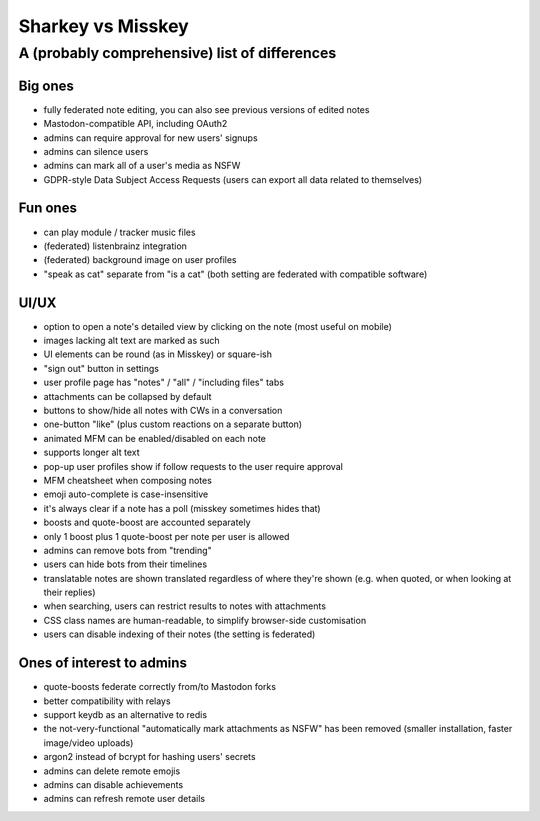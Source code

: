 Sharkey vs Misskey
==================

A (probably comprehensive) list of differences
----------------------------------------------

Big ones
""""""""

* fully federated note editing, you can also see previous versions of
  edited notes
* Mastodon-compatible API, including OAuth2
* admins can require approval for new users' signups
* admins can silence users
* admins can mark all of a user's media as NSFW
* GDPR-style Data Subject Access Requests (users can export all data
  related to themselves)

Fun ones
""""""""

* can play module / tracker music files
* (federated) listenbrainz integration
* (federated) background image on user profiles
* "speak as cat" separate from "is a cat" (both setting are federated
  with compatible software)

UI/UX
"""""
  
* option to open a note's detailed view by clicking on the note (most
  useful on mobile)
* images lacking alt text are marked as such
* UI elements can be round (as in Misskey) or square-ish
* "sign out" button in settings
* user profile page has "notes" / "all" / "including files" tabs
* attachments can be collapsed by default
* buttons to show/hide all notes with CWs in a conversation
* one-button "like" (plus custom reactions on a separate button)
* animated MFM can be enabled/disabled on each note
* supports longer alt text
* pop-up user profiles show if follow requests to the user require
  approval
* MFM cheatsheet when composing notes
* emoji auto-complete is case-insensitive
* it's always clear if a note has a poll (misskey sometimes hides
  that)
* boosts and quote-boost are accounted separately
* only 1 boost plus 1 quote-boost per note per user is allowed
* admins can remove bots from "trending"
* users can hide bots from their timelines
* translatable notes are shown translated regardless of where they're
  shown (e.g. when quoted, or when looking at their replies)
* when searching, users can restrict results to notes with attachments
* CSS class names are human-readable, to simplify browser-side
  customisation
* users can disable indexing of their notes (the setting is federated)

Ones of interest to admins
""""""""""""""""""""""""""

* quote-boosts federate correctly from/to Mastodon forks
* better compatibility with relays
* support keydb as an alternative to redis
* the not-very-functional "automatically mark attachments as NSFW" has
  been removed (smaller installation, faster image/video uploads)
* argon2 instead of bcrypt for hashing users' secrets
* admins can delete remote emojis
* admins can disable achievements
* admins can refresh remote user details
